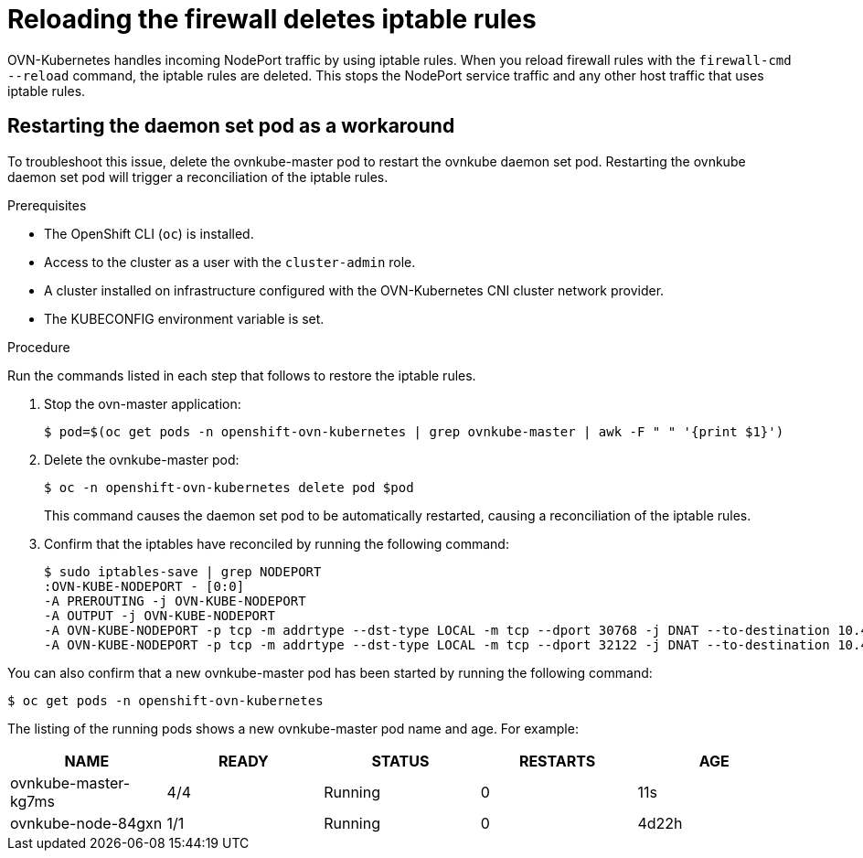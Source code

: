 // Module included in the following assemblies:
//
// * microshift_support/microshift-version.adoc

[id="microshift-ki-cni-iptables-deleted_{context}"]
= Reloading the firewall deletes iptable rules

OVN-Kubernetes handles incoming NodePort traffic by using iptable rules. When you reload firewall rules with the `firewall-cmd --reload` command, the iptable rules are deleted. This stops the NodePort service traffic and any other host traffic that uses iptable rules.

[id="microshift-ki-cni-iptables-deleted-workaround_{context}"]
== Restarting the daemon set pod as a workaround
To troubleshoot this issue, delete the ovnkube-master pod to restart the ovnkube daemon set pod. Restarting the ovnkube daemon set pod will trigger a reconciliation of the iptable rules.

.Prerequisites

* The OpenShift CLI (`oc`) is installed.
* Access to the cluster as a user with the `cluster-admin` role.
* A cluster installed on infrastructure configured with the OVN-Kubernetes CNI cluster network provider.
* The KUBECONFIG environment variable is set.

.Procedure

Run the commands listed in each step that follows to restore the iptable rules.

. Stop the ovn-master application:
+
[source, terminal]
----
$ pod=$(oc get pods -n openshift-ovn-kubernetes | grep ovnkube-master | awk -F " " '{print $1}')
----

. Delete the ovnkube-master pod:
+
[source, terminal]
----
$ oc -n openshift-ovn-kubernetes delete pod $pod
----
+
This command causes the daemon set pod to be automatically restarted, causing a reconciliation of the iptable rules.

. Confirm that the iptables have reconciled by running the following command:
+
[source, terminal]
----
$ sudo iptables-save | grep NODEPORT
:OVN-KUBE-NODEPORT - [0:0]
-A PREROUTING -j OVN-KUBE-NODEPORT
-A OUTPUT -j OVN-KUBE-NODEPORT
-A OVN-KUBE-NODEPORT -p tcp -m addrtype --dst-type LOCAL -m tcp --dport 30768 -j DNAT --to-destination 10.43.17.173:443
-A OVN-KUBE-NODEPORT -p tcp -m addrtype --dst-type LOCAL -m tcp --dport 32122 -j DNAT --to-destination 10.43.17.173:80
----

You can also confirm that a new ovnkube-master pod has been started by running the following command:

[source, terminal]
----
$ oc get pods -n openshift-ovn-kubernetes
----
The listing of the running pods shows a new ovnkube-master pod name and age. For example:

[cols="5",options="header"]
|===
|NAME
|READY
|STATUS
|RESTARTS
|AGE

|ovnkube-master-kg7ms
|4/4
|Running
|0
|11s

|ovnkube-node-84gxn
|1/1
|Running
|0
|4d22h
|===
